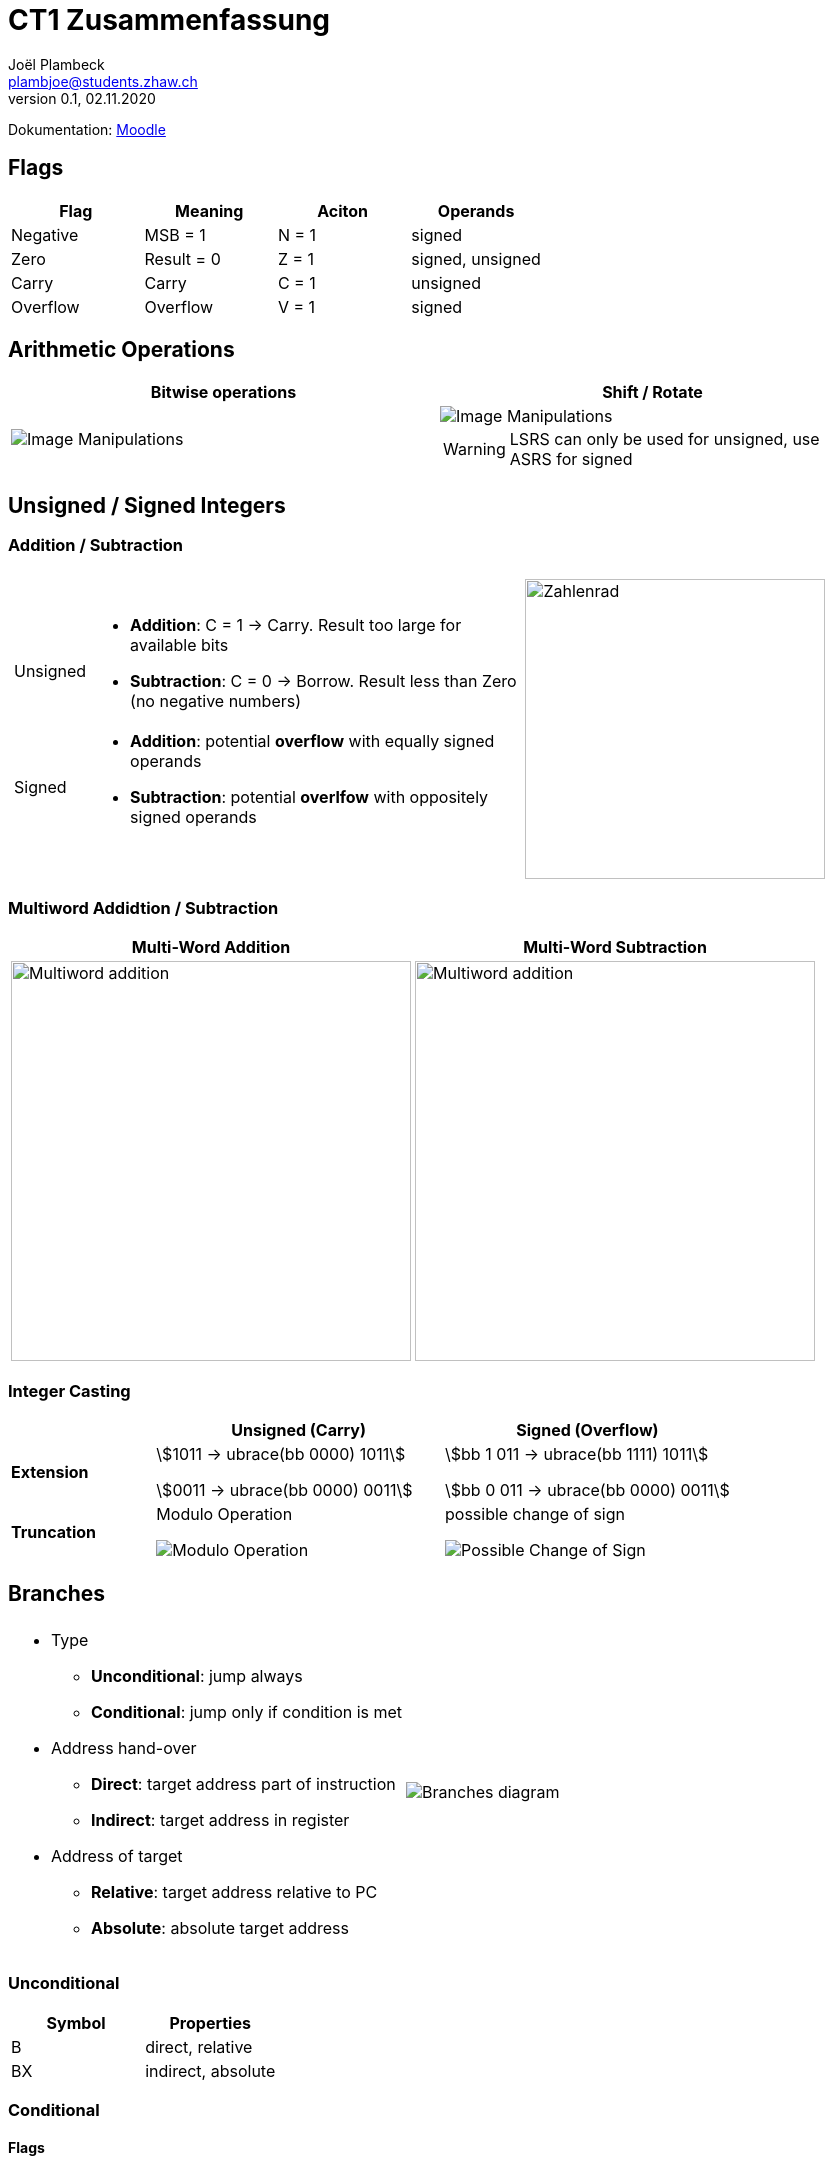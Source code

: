 = CT1 Zusammenfassung
Joël Plambeck <plambjoe@students.zhaw.ch>
0.1, 02.11.2020

:toc:
:stem: asciimath
:icons: font
:imagesdir: img

Dokumentation: https://ennis.zhaw.ch/wiki/doku.php[Moodle]

== Flags

|===
|Flag |Meaning | Aciton |Operands

|Negative | MSB = 1 | N = 1 | signed
|Zero | Result = 0 | Z = 1 | signed, unsigned
| Carry | Carry | C = 1 | unsigned
| Overflow | Overflow | V = 1 | signed

|===

== Arithmetic Operations

|=== 
| Bitwise operations | Shift / Rotate

a| image::bitManipulations.PNG[Image Manipulations]
a| image::shiftRotate.PNG[Image Manipulations]
WARNING: LSRS can only be used for unsigned, use ASRS for signed
|===

== Unsigned / Signed Integers

=== Addition / Subtraction
[frame="none", grid="none", cols="6,4"]
|===
|| 
a| [horizontal]
Unsigned:: 
* *Addition*: C = 1 -> Carry. Result too large for available bits
* *Subtraction*: C = 0 -> Borrow. Result less than Zero (no negative numbers) 
Signed:: 
* *Addition*: potential *overflow* with equally signed operands
* *Subtraction*: potential *overlfow* with oppositely signed operands

a| image::zahlenrad.png[Zahlenrad, width="300"]

|===

=== Multiword Addidtion / Subtraction

|===
|Multi-Word Addition | Multi-Word Subtraction

a| image::multiAdd.png[Multiword addition, width="400"]
a| image::multiSub.png[Multiword addition, width="400"]

|===

=== Integer Casting

[cols="2,4,4"]
|===
| | Unsigned (Carry) | Signed (Overflow)

| *Extension*
a| stem:[1011 -> ubrace(bb 0000) 1011]

stem:[0011 -> ubrace(bb 0000) 0011]

a| stem:[bb 1 011 -> ubrace(bb 1111) 1011]

stem:[bb 0 011 -> ubrace(bb 0000) 0011]

| *Truncation*
a| Modulo Operation

image::moduloOperation.png[Modulo Operation]

a| possible change of sign

image::changeOfSign.png[Possible Change of Sign]
|===

== Branches

[grid="none", frame="none"]
|===
||
a|
* Type
** *Unconditional*: jump always
** *Conditional*: jump only if condition is met
* Address hand-over
** *Direct*: target address part of instruction
** *Indirect*: target address in register
* Address of target
** *Relative*: target address relative to PC
** *Absolute*: absolute target address

a| 
image::branches.png[Branches diagram]

|===

=== Unconditional

|===
|Symbol | Properties

|B | direct, relative
|BX | indirect, absolute
|===

=== Conditional

==== Flags
|===
|Symbol | Condition | Flag

|BEQ | Equal | Z == 1

|BNE | Not equal | Z == 0

|BCS | Carry set | C == 1

|BCC | Carry clear | C == 0

|BMI | Negative | N == 1

|BPL | Positive or Zero | N == 0

|BVS | Overflow | V == 1

|BVC | No overflow | V == 0

|===

==== Unsigned

|===
|Symbol | Condition (Unsigned) | Flag

|BHS (= BCS) | >= greater than or equal | C == 1
|BLO (= BCC) | < less than | C == 0
|BHI | > greater than | C == 1 and Z == 0
|BLS | <= less than or equal | C == 0 or Z == 1 
|===

==== Signed

|===
|Symbol | Condition (Signed) | Flag

|BGE | >= greater than or equal | N == V
|BLT | < less than | N != V
|BGT | > greater than | Z == 0 and N == V
|BLE | <= less than or equal | Z == 1 or N != V
|===

== Parameterübergabe

|===
|           |Register   | Globales Memory   | Stack

|Effizient  | ++        | --                | /
|Reentry    | /         | --                | ++     
|Plattform

|===

== Stack Frame

image::StackFrame.png[Stack Frame]

== SEP Handout

image::SEP_handout1.jpg[SEP Handout]

image::SEP_handout2.jpg[SEP Handout]